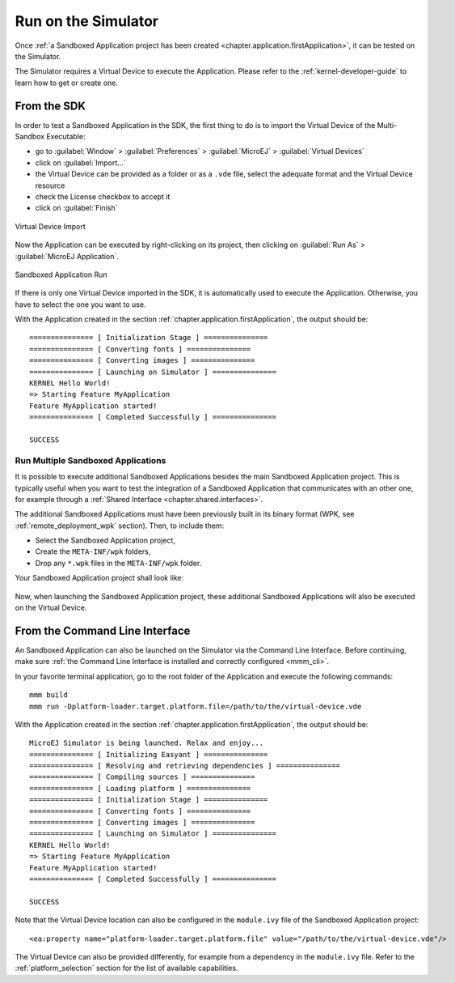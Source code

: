 .. _chapter.application.sim:

Run on the Simulator
====================

Once :ref:`a Sandboxed Application project has been created <chapter.application.firstApplication>`, it can be tested on the Simulator.

The Simulator requires a Virtual Device to execute the Application.
Please refer to the :ref:`kernel-developer-guide` to learn how to get or create one.

From the SDK
------------

In order to test a Sandboxed Application in the SDK, the first thing to do is to import the Virtual Device of the Multi-Sandbox Executable:

- go to :guilabel:`Window` > :guilabel:`Preferences` > :guilabel:`MicroEJ` > :guilabel:`Virtual Devices`
- click on :guilabel:`Import...`
- the Virtual Device can be provided as a folder or as a ``.vde`` file, select the adequate format and the Virtual Device resource
- check the License checkbox to accept it
- click on :guilabel:`Finish`

.. figure:: images/sandboxed-application-import-vd.png
   :alt: Virtual Device Import
   :align: center

   Virtual Device Import

Now the Application can be executed by right-clicking on its project, then clicking on :guilabel:`Run As` > :guilabel:`MicroEJ Application`.

.. figure:: images/sandboxed-application-run.png
   :alt: Sandboxed Application Run
   :align: center

   Sandboxed Application Run

If there is only one Virtual Device imported in the SDK, it is automatically used to execute the Application.
Otherwise, you have to select the one you want to use.

With the Application created in the section :ref:`chapter.application.firstApplication`, the output should be::

   =============== [ Initialization Stage ] ===============
   =============== [ Converting fonts ] ===============
   =============== [ Converting images ] ===============
   =============== [ Launching on Simulator ] ===============
   KERNEL Hello World!
   => Starting Feature MyApplication
   Feature MyApplication started!
   =============== [ Completed Successfully ] ===============

   SUCCESS

Run Multiple Sandboxed Applications 
~~~~~~~~~~~~~~~~~~~~~~~~~~~~~~~~~~~

It is possible to execute additional Sandboxed Applications besides the main Sandboxed Application project.
This is typically useful when you want to test the integration of a Sandboxed Application that communicates with an other one, 
for example through a :ref:`Shared Interface <chapter.shared.interfaces>`.

The additional Sandboxed Applications must have been previously built in its binary format (WPK, see :ref:`remote_deployment_wpk` section). Then, to include them:

- Select the Sandboxed Application project,
- Create the ``META-INF/wpk`` folders,
- Drop any ``*.wpk`` files in the ``META-INF/wpk`` folder.
  
Your Sandboxed Application project shall look like:
  
  .. figure:: images/sandboxed-application-wpk-dropins.png

Now, when launching the Sandboxed Application project, these additional Sandboxed Applications will also be executed on the Virtual Device.

From the Command Line Interface
-------------------------------

An Sandboxed Application can also be launched on the Simulator via the Command Line Interface.
Before continuing, make sure :ref:`the Command Line Interface is installed and correctly configured <mmm_cli>`.

In your favorite terminal application, go to the root folder of the Application and execute the following commands::

   mmm build
   mmm run -Dplatform-loader.target.platform.file=/path/to/the/virtual-device.vde

With the Application created in the section :ref:`chapter.application.firstApplication`, the output should be::

   MicroEJ Simulator is being launched. Relax and enjoy...
   =============== [ Initializing Easyant ] ===============
   =============== [ Resolving and retrieving dependencies ] ===============
   =============== [ Compiling sources ] ===============
   =============== [ Loading platform ] ===============
   =============== [ Initialization Stage ] ===============
   =============== [ Converting fonts ] ===============
   =============== [ Converting images ] ===============
   =============== [ Launching on Simulator ] ===============
   KERNEL Hello World!
   => Starting Feature MyApplication
   Feature MyApplication started!
   =============== [ Completed Successfully ] ===============
   
   SUCCESS

Note that the Virtual Device location can also be configured in the ``module.ivy`` file of the Sandboxed Application project::

   <ea:property name="platform-loader.target.platform.file" value="/path/to/the/virtual-device.vde"/>

The Virtual Device can also be provided differently, for example from a dependency in the ``module.ivy`` file.
Refer to the :ref:`platform_selection` section for the list of available capabilities.

..
   | Copyright 2022-2023, MicroEJ Corp. Content in this space is free 
   for read and redistribute. Except if otherwise stated, modification 
   is subject to MicroEJ Corp prior approval.
   | MicroEJ is a trademark of MicroEJ Corp. All other trademarks and 
   copyrights are the property of their respective owners.
